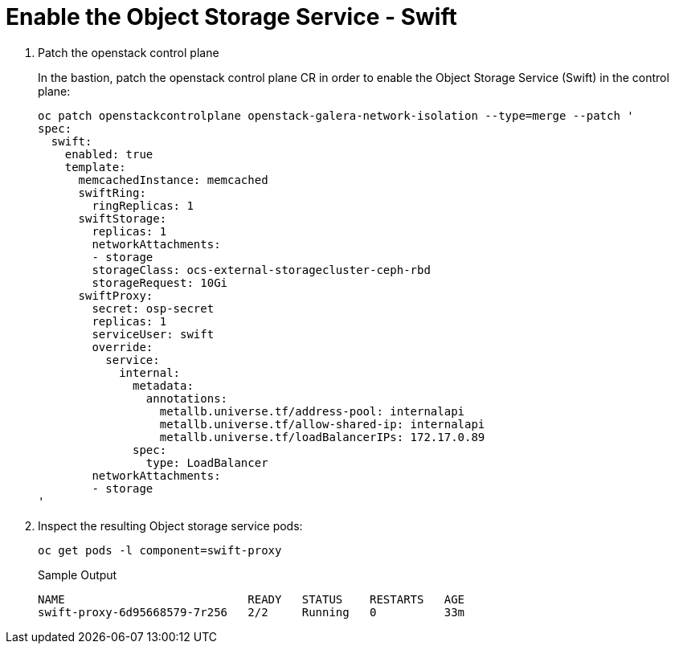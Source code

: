 # Enable the Object Storage Service - Swift

. Patch the openstack control plane
+
In the bastion, patch the openstack control plane CR in order to enable the Object Storage Service (Swift) in the control plane:
+
[source,bash,role=execute]
----
oc patch openstackcontrolplane openstack-galera-network-isolation --type=merge --patch '
spec:
  swift:
    enabled: true
    template:
      memcachedInstance: memcached
      swiftRing:
        ringReplicas: 1
      swiftStorage:
        replicas: 1
        networkAttachments:
        - storage
        storageClass: ocs-external-storagecluster-ceph-rbd
        storageRequest: 10Gi
      swiftProxy:
        secret: osp-secret
        replicas: 1
        serviceUser: swift
        override:
          service:
            internal:
              metadata:
                annotations:
                  metallb.universe.tf/address-pool: internalapi
                  metallb.universe.tf/allow-shared-ip: internalapi
                  metallb.universe.tf/loadBalancerIPs: 172.17.0.89
              spec:
                type: LoadBalancer
        networkAttachments:
        - storage
'
----

. Inspect the resulting Object storage service pods:
+
[source,bash,role=execute]
----
oc get pods -l component=swift-proxy
----
+
.Sample Output
----
NAME                           READY   STATUS    RESTARTS   AGE
swift-proxy-6d95668579-7r256   2/2     Running   0          33m
----